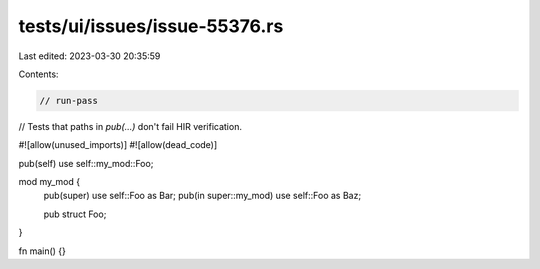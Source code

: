 tests/ui/issues/issue-55376.rs
==============================

Last edited: 2023-03-30 20:35:59

Contents:

.. code-block:: rs

    // run-pass
// Tests that paths in `pub(...)` don't fail HIR verification.

#![allow(unused_imports)]
#![allow(dead_code)]

pub(self) use self::my_mod::Foo;

mod my_mod {
    pub(super) use self::Foo as Bar;
    pub(in super::my_mod) use self::Foo as Baz;

    pub struct Foo;
}

fn main() {}


